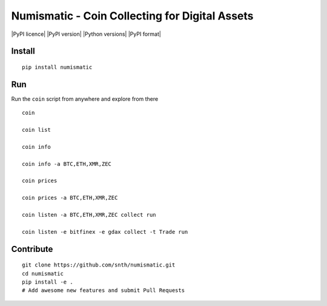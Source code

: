 Numismatic - Coin Collecting for Digital Assets
===============================================

|Join the chat at https://gitter.im/numismatic-chat/Lobby| |PyPI
licence| |PyPI version| |Python versions| |PyPI format|

Install
-------

::

    pip install numismatic

Run
---

Run the ``coin`` script from anywhere and explore from there

::

    coin

    coin list

    coin info

    coin info -a BTC,ETH,XMR,ZEC

    coin prices

    coin prices -a BTC,ETH,XMR,ZEC

    coin listen -a BTC,ETH,XMR,ZEC collect run

    coin listen -e bitfinex -e gdax collect -t Trade run

Contribute
----------

::

    git clone https://github.com/snth/numismatic.git
    cd numismatic
    pip install -e .
    # Add awesome new features and submit Pull Requests

.. |Join the chat at https://gitter.im/numismatic-chat/Lobby| image:: https://badges.gitter.im/numismatic-chat/Lobby.svg
   :target: https://gitter.im/numismatic-chat/Lobby?utm_source=badge&utm_medium=badge&utm_campaign=pr-badge&utm_content=badge
.. |PyPI licence| image:: https://img.shields.io/pypi/l/numismatic.svg
   :target: 
.. |PyPI version| image:: https://img.shields.io/pypi/v/numismatic.svg
   :target: 
.. |Python versions| image:: https://img.shields.io/pypi/pyversions/numismatic.svg
   :target: 
.. |PyPI format| image:: https://img.shields.io/pypi/format/numismatic.svg
   :target: 
